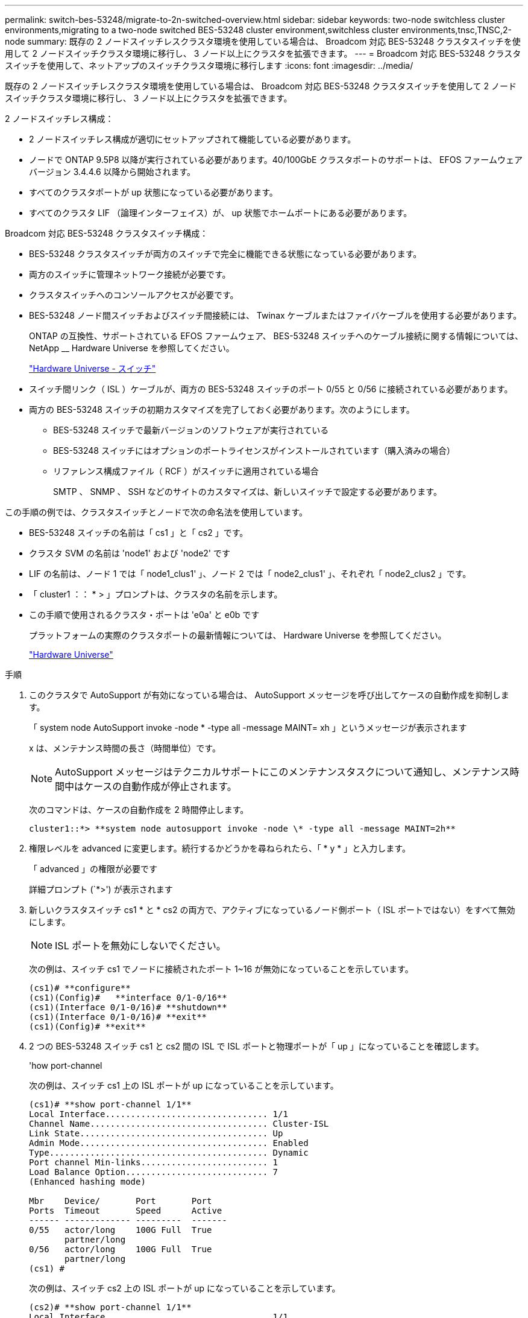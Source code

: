 ---
permalink: switch-bes-53248/migrate-to-2n-switched-overview.html 
sidebar: sidebar 
keywords: two-node switchless cluster environments,migrating to a two-node switched BES-53248 cluster environment,switchless cluster environments,tnsc,TNSC,2-node 
summary: 既存の 2 ノードスイッチレスクラスタ環境を使用している場合は、 Broadcom 対応 BES-53248 クラスタスイッチを使用して 2 ノードスイッチクラスタ環境に移行し、 3 ノード以上にクラスタを拡張できます。 
---
= Broadcom 対応 BES-53248 クラスタスイッチを使用して、ネットアップのスイッチクラスタ環境に移行します
:icons: font
:imagesdir: ../media/


[role="lead"]
既存の 2 ノードスイッチレスクラスタ環境を使用している場合は、 Broadcom 対応 BES-53248 クラスタスイッチを使用して 2 ノードスイッチクラスタ環境に移行し、 3 ノード以上にクラスタを拡張できます。

2 ノードスイッチレス構成：

* 2 ノードスイッチレス構成が適切にセットアップされて機能している必要があります。
* ノードで ONTAP 9.5P8 以降が実行されている必要があります。40/100GbE クラスタポートのサポートは、 EFOS ファームウェアバージョン 3.4.4.6 以降から開始されます。
* すべてのクラスタポートが up 状態になっている必要があります。
* すべてのクラスタ LIF （論理インターフェイス）が、 up 状態でホームポートにある必要があります。


Broadcom 対応 BES-53248 クラスタスイッチ構成：

* BES-53248 クラスタスイッチが両方のスイッチで完全に機能できる状態になっている必要があります。
* 両方のスイッチに管理ネットワーク接続が必要です。
* クラスタスイッチへのコンソールアクセスが必要です。
* BES-53248 ノード間スイッチおよびスイッチ間接続には、 Twinax ケーブルまたはファイバケーブルを使用する必要があります。
+
ONTAP の互換性、サポートされている EFOS ファームウェア、 BES-53248 スイッチへのケーブル接続に関する情報については、 NetApp __ Hardware Universe を参照してください。

+
https://hwu.netapp.com/Switch/Index["Hardware Universe - スイッチ"]

* スイッチ間リンク（ ISL ）ケーブルが、両方の BES-53248 スイッチのポート 0/55 と 0/56 に接続されている必要があります。
* 両方の BES-53248 スイッチの初期カスタマイズを完了しておく必要があります。次のようにします。
+
** BES-53248 スイッチで最新バージョンのソフトウェアが実行されている
** BES-53248 スイッチにはオプションのポートライセンスがインストールされています（購入済みの場合）
** リファレンス構成ファイル（ RCF ）がスイッチに適用されている場合
+
SMTP 、 SNMP 、 SSH などのサイトのカスタマイズは、新しいスイッチで設定する必要があります。





この手順の例では、クラスタスイッチとノードで次の命名法を使用しています。

* BES-53248 スイッチの名前は「 cs1 」と「 cs2 」です。
* クラスタ SVM の名前は 'node1' および 'node2' です
* LIF の名前は、ノード 1 では「 node1_clus1' 」、ノード 2 では「 node2_clus1' 」、それぞれ「 node2_clus2 」です。
* 「 cluster1 ：： * > 」プロンプトは、クラスタの名前を示します。
* この手順で使用されるクラスタ・ポートは 'e0a' と e0b です
+
プラットフォームの実際のクラスタポートの最新情報については、 Hardware Universe を参照してください。

+
https://hwu.netapp.com["Hardware Universe"]



.手順
. このクラスタで AutoSupport が有効になっている場合は、 AutoSupport メッセージを呼び出してケースの自動作成を抑制します。
+
「 system node AutoSupport invoke -node * -type all -message MAINT= xh 」というメッセージが表示されます

+
x は、メンテナンス時間の長さ（時間単位）です。

+

NOTE: AutoSupport メッセージはテクニカルサポートにこのメンテナンスタスクについて通知し、メンテナンス時間中はケースの自動作成が停止されます。

+
次のコマンドは、ケースの自動作成を 2 時間停止します。

+
[listing]
----
cluster1::*> **system node autosupport invoke -node \* -type all -message MAINT=2h**
----
. 権限レベルを advanced に変更します。続行するかどうかを尋ねられたら、「 * y * 」と入力します。
+
「 advanced 」の権限が必要です

+
詳細プロンプト (`*>') が表示されます

. 新しいクラスタスイッチ cs1 * と * cs2 の両方で、アクティブになっているノード側ポート（ ISL ポートではない）をすべて無効にします。
+

NOTE: ISL ポートを無効にしないでください。

+
次の例は、スイッチ cs1 でノードに接続されたポート 1~16 が無効になっていることを示しています。

+
[listing]
----
(cs1)# **configure**
(cs1)(Config)#   **interface 0/1-0/16**
(cs1)(Interface 0/1-0/16)# **shutdown**
(cs1)(Interface 0/1-0/16)# **exit**
(cs1)(Config)# **exit**
----
. 2 つの BES-53248 スイッチ cs1 と cs2 間の ISL で ISL ポートと物理ポートが「 up 」になっていることを確認します。
+
'how port-channel

+
次の例は、スイッチ cs1 上の ISL ポートが up になっていることを示しています。

+
[listing]
----
(cs1)# **show port-channel 1/1**
Local Interface................................ 1/1
Channel Name................................... Cluster-ISL
Link State..................................... Up
Admin Mode..................................... Enabled
Type........................................... Dynamic
Port channel Min-links......................... 1
Load Balance Option............................ 7
(Enhanced hashing mode)

Mbr    Device/       Port       Port
Ports  Timeout       Speed      Active
------ ------------- ---------  -------
0/55   actor/long    100G Full  True
       partner/long
0/56   actor/long    100G Full  True
       partner/long
(cs1) #
----
+
次の例は、スイッチ cs2 上の ISL ポートが up になっていることを示しています。

+
[listing]
----
(cs2)# **show port-channel 1/1**
Local Interface................................ 1/1
Channel Name................................... Cluster-ISL
Link State..................................... Up
Admin Mode..................................... Enabled
Type........................................... Dynamic
Port channel Min-links......................... 1
Load Balance Option............................ 7
(Enhanced hashing mode)

Mbr    Device/       Port       Port
Ports  Timeout       Speed      Active
------ ------------- ---------  -------
0/55   actor/long    100G Full  True
       partner/long
0/56   actor/long    100G Full  True
       partner/long
(cs2) #
----
. 隣接デバイスのリストを表示します。
+
「 isdp 隣人」

+
このコマンドは、システムに接続されているデバイスに関する情報を提供します。

+
次の例は、スイッチ cs1 上の隣接デバイスを示しています。

+
[listing]
----
(cs1)# **show isdp neighbors**

Capability Codes: R - Router, T - Trans Bridge, B - Source Route Bridge,
                  S - Switch, H - Host, I - IGMP, r - Repeater
Device ID      Intf     Holdtime  Capability   Platform    Port ID
-------------- -------- --------- ------------ ----------- ---------
cs2            0/55     176       R            BES-53248   0/55
cs2            0/56     176       R            BES-53248   0/56
----
+
次の例は、スイッチ cs2 上の隣接デバイスを表示します。

+
[listing]
----

(cs2)# **show isdp neighbors**

Capability Codes: R - Router, T - Trans Bridge, B - Source Route Bridge,
                  S - Switch, H - Host, I - IGMP, r - Repeater
Device ID      Intf     Holdtime  Capability   Platform    Port ID
-------------- -------- --------- ------------ ----------- ---------
cs2            0/55     176       R            BES-53248   0/55
cs2            0/56     176       R            BES-53248   0/56
----
. すべてのクラスタポートが「 up 」になっていることを確認します。
+
「 network port show -ipspace cluster 」のように表示されます

+
各ポートは 'Link' と 'HealthStatus' の場合に Healthy と表示されるはずです

+
[listing]
----
cluster1::*> **network port show -ipspace Cluster**

Node: node1

                                                  Speed(Mbps) Health
Port      IPspace      Broadcast Domain Link MTU  Admin/Oper  Status
--------- ------------ ---------------- ---- ---- ----------- --------
e0a       Cluster      Cluster          up   9000  auto/10000 healthy
e0b       Cluster      Cluster          up   9000  auto/10000 healthy

Node: node2

                                                  Speed(Mbps) Health
Port      IPspace      Broadcast Domain Link MTU  Admin/Oper  Status
--------- ------------ ---------------- ---- ---- ----------- --------
e0a       Cluster      Cluster          up   9000  auto/10000 healthy
e0b       Cluster      Cluster          up   9000  auto/10000 healthy

4 entries were displayed.
----
. すべてのクラスタ LIF が「 up 」で動作していることを確認します。「 network interface show -vserver Cluster
+
各クラスタ LIF には「 Is Home 」の「 true 」が表示され、「 TStatus Admin/Oper 」には「 up/up 」が表示されます

+
[listing]
----

cluster1::*> **network interface show -vserver Cluster**

            Logical    Status     Network            Current       Current Is
Vserver     Interface  Admin/Oper Address/Mask       Node          Port    Home
----------- ---------- ---------- ------------------ ------------- ------- -----
Cluster
            node1_clus1  up/up    169.254.209.69/16  node1         e0a     true
            node1_clus2  up/up    169.254.49.125/16  node1         e0b     true
            node2_clus1  up/up    169.254.47.194/16  node2         e0a     true
            node2_clus2  up/up    169.254.19.183/16  node2         e0b     true
4 entries were displayed.
----
. すべてのクラスタ LIF で「 auto-revert 」が有効になっていることを確認します。「 network interface show -vserver Cluster -fields auto-revert
+
[listing]
----
cluster1::*> **network interface show -vserver Cluster -fields auto-revert**

          Logical
Vserver   Interface     Auto-revert
--------- ------------- ------------
Cluster
          node1_clus1   true
          node1_clus2   true
          node2_clus1   true
          node2_clus2   true

4 entries were displayed.
----
. ノード 1 のクラスタポート e0a からケーブルを外し、クラスタスイッチ cs1 のポート 1 に e0a を接続します。これには、 BES-53248 スイッチでサポートされている適切なケーブル接続を使用します。
+
ケーブル接続の詳細については、 NetApp Hardware Universe _ を参照してください。

+
https://hwu.netapp.com/Switch/Index["Hardware Universe - スイッチ"]

. ノード 2 のクラスタポート e0a からケーブルを外し、クラスタスイッチ cs1 のポート 2 に e0a を接続します。これには、 BES-53248 スイッチでサポートされている適切なケーブル接続を使用します。
. クラスタスイッチ cs1 のすべてのノード側ポートを有効にします。
+
次の例は、スイッチ cs1 でポート 1~16 が有効になっていることを示しています。

+
[listing]
----
(cs1)#  **configure**
(cs1)(Config)#  **interface 0/1-0/16**
(cs1)(Interface 0/1-0/16)# **no shutdown**
(cs1)(Interface 0/1-0/16)# **exit**
(cs1)(Config)# **exit**
----
. すべてのクラスタ LIF が up であり、運用可能であり、 Is Home に「 true 」と表示されていることを確認します。
+
「 network interface show -vserver Cluster 」のように表示されます

+
次の例では、すべての LIF がノード 1 とノード 2 で up になっていて、 Is Home の結果が「 true 」であることを示します。

+
[listing]
----
cluster1::*> **network interface show -vserver Cluster**

         Logical      Status     Network            Current     Current Is
Vserver  Interface    Admin/Oper Address/Mask       Node        Port    Home
-------- ------------ ---------- ------------------ ----------- ------- ----
Cluster
         node1_clus1  up/up      169.254.209.69/16  node1       e0a     true
         node1_clus2  up/up      169.254.49.125/16  node1       e0b     true
         node2_clus1  up/up      169.254.47.194/16  node2       e0a     true
         node2_clus2  up/up      169.254.19.183/16  node2       e0b     true

4 entries were displayed.
----
. クラスタ内のノードのステータスに関する情報を表示します。
+
「 cluster show 」を参照してください

+
次の例は、クラスタ内のノードの健全性と参加資格に関する情報を表示します。

+
[listing]
----
cluster1::*> **cluster show**

Node                 Health  Eligibility   Epsilon
-------------------- ------- ------------  ------------
node1                true    true          false
node2                true    true          false

2 entries were displayed.
----
. ノード 1 のクラスタポート e0b からケーブルを外し、 BES-53248 スイッチでサポートされている適切なケーブル接続に従って、クラスタスイッチ cs2 のポート 1 に接続します。
. ノード 2 のクラスタポート e0b からケーブルを外し、 BES-53248 スイッチでサポートされている適切なケーブル接続に従って、クラスタスイッチ cs2 のポート 2 に接続します。
. クラスタスイッチ cs2 のすべてのノード側ポートを有効にします。
+
次の例は、スイッチ cs2 でポート 1~16 が有効になっていることを示しています。

+
[listing]
----
(cs2)# **configure**
(cs2)(Config)#  **interface 0/1-0/16**
(cs2)(Interface 0/1-0/16)# **no shutdown**
(cs2)(Interface 0/1-0/16)# **exit**
(cs2)(Config)# **exit**
----
. すべてのクラスタポートが「 up 」になっていることを確認します。
+
「 network port show -ipspace cluster 」のように表示されます

+
次の例は、ノード 1 とノード 2 のすべてのクラスタポートが up になっていることを示しています。

+
[listing]
----
cluster1::*> **network port show -ipspace Cluster**

Node: node1
                                                                       Ignore
                                                  Speed(Mbps) Health   Health
Port      IPspace      Broadcast Domain Link MTU  Admin/Oper  Status   Status
--------- ------------ ---------------- ---- ---- ----------- -------- ------
e0a       Cluster      Cluster          up   9000  auto/10000 healthy  false
e0b       Cluster      Cluster          up   9000  auto/10000 healthy  false

Node: node2
                                                                       Ignore
                                                  Speed(Mbps) Health   Health
Port      IPspace      Broadcast Domain Link MTU  Admin/Oper  Status   Status
--------- ------------ ---------------- ---- ---- ----------- -------- ------
e0a       Cluster      Cluster          up   9000  auto/10000 healthy  false
e0b       Cluster      Cluster          up   9000  auto/10000 healthy  false

4 entries were displayed.
----
. すべてのインターフェイスに Is Home の true が表示されていることを確認します。
+
「 network interface show -vserver Cluster 」のように表示されます

+

NOTE: この処理が完了するまでに数分かかることがあります。

+
次の例では、すべての LIF がノード 1 とノード 2 で up になっていて、 Is Home の結果が「 true 」であることを示します。

+
[listing]
----
cluster1::*> **network interface show -vserver Cluster**

          Logical      Status     Network            Current    Current Is
Vserver   Interface    Admin/Oper Address/Mask       Node       Port    Home
--------- ------------ ---------- ------------------ ---------- ------- ----
Cluster
          node1_clus1  up/up      169.254.209.69/16  node1      e0a     true
          node1_clus2  up/up      169.254.49.125/16  node1      e0b     true
          node2_clus1  up/up      169.254.47.194/16  node2      e0a     true
          node2_clus2  up/up      169.254.19.183/16  node2      e0b     true

4 entries were displayed.
----
. 両方のノードのそれぞれで、各スイッチに 1 つの接続があることを確認します。
+
「 isdp 隣人」

+
次の例は、両方のスイッチの該当する結果を示しています。

+
[listing]
----
(cs1)# **show isdp neighbors**

Capability Codes: R - Router, T - Trans Bridge, B - Source Route Bridge,
                  S - Switch, H - Host, I - IGMP, r - Repeater
Device ID      Intf         Holdtime  Capability   Platform -- Port ID
-------------- ------------ --------- ------------ ----------- ----------
node1          0/1          175       H            FAS2750     e0a
node2          0/2          157       H            FAS2750     e0a
cs2            0/55         178       R            BES-53248   0/55
cs2            0/56         178       R            BES-53248   0/56


(cs2)# **show isdp neighbors**

Capability Codes: R - Router, T - Trans Bridge, B - Source Route Bridge,
                  S - Switch, H - Host, I - IGMP, r - Repeater
Device ID      Intf         Holdtime  Capability   Platform    Port ID
-------------- ------------ --------- ------------ ----------- ------------
node1          0/1          137       H            FAS2750     e0b
node2          0/2          179       H            FAS2750     e0b
cs1            0/55         175       R            BES-53248   0/55
cs1            0/56         175       R            BES-53248   0/56
----
. クラスタ内で検出されたネットワークデバイスに関する情報を表示します。
+
「 network device-discovery show -protocol cdp 」と入力します

+
[listing]
----
cluster1::*> **network device-discovery show -protocol cdp**
Node/       Local  Discovered
Protocol    Port   Device (LLDP: ChassisID)  Interface         Platform
----------- ------ ------------------------- ----------------  ----------------
node2      /cdp
            e0a    cs1                       0/2               BES-53248
            e0b    cs2                       0/2               BES-53248
node1      /cdp
            e0a    cs1                       0/1               BES-53248
            e0b    cs2                       0/1               BES-53248

4 entries were displayed.
----
. 設定が無効になっていることを確認します。
+
network options switchless-cluster show

+

NOTE: コマンドが完了するまでに数分かかることがあります。3 分間の有効期間が終了することを通知するアナウンスが表示されるまで待ちます。

+
次の例では 'false' の出力は ' 構成設定が無効になっていることを示しています

+
[listing]
----
cluster1::*> **network options switchless-cluster show**
Enable Switchless Cluster: false
----
. クラスタ内のノードメンバーのステータスを確認します。
+
「 cluster show 」を参照してください

+
次の例は、クラスタ内のノードの健全性と参加資格に関する情報を表示します。

+
[listing]
----
cluster1::*> **cluster show**

Node                 Health  Eligibility   Epsilon
-------------------- ------- ------------  --------
node1                true    true          false
node2                true    true          false
----
. 次のコマンドを使用して、クラスタネットワークが完全に接続されていることを確認します。
+
'cluster ping-cluster -node-node-name-'

+
[listing]
----
cluster1::*> **cluster ping-cluster -node local**

Host is node2
Getting addresses from network interface table...
Cluster node1_clus1 192.168.168.26 node1 e0a
Cluster node1_clus2 192.168.168.27 node1 e0b
Cluster node2_clus1 192.168.168.28 node2 e0a
Cluster node2_clus2 192.168.168.29 node2 e0b
Local = 192.168.168.28 192.168.168.29
Remote = 192.168.168.26 192.168.168.27
Cluster Vserver Id = 4294967293
Ping status:
....
Basic connectivity succeeds on 4 path(s)
Basic connectivity fails on 0 path(s)
................
Detected 1500 byte MTU on 4 path(s):
    Local 192.168.168.28 to Remote 192.168.168.26
    Local 192.168.168.28 to Remote 192.168.168.27
    Local 192.168.168.29 to Remote 192.168.168.26
    Local 192.168.168.29 to Remote 192.168.168.27
Larger than PMTU communication succeeds on 4 path(s)
RPC status:
2 paths up, 0 paths down (tcp check)
2 paths up, 0 paths down (udp check)
----
. 権限レベルを admin に戻します。
+
「特権管理者」

. ケースの自動作成を抑制した場合は、 AutoSupport メッセージを呼び出して作成を再度有効にします。
+
「 system node AutoSupport invoke -node * -type all -message MAINT= end 」というメッセージが表示されます

+
[listing]
----
cluster1::*> **system node autosupport invoke -node \* -type all -message MAINT=END**
----


のクラスタスイッチログ収集機能の設定を参照してください http://docs.netapp.com/platstor/topic/com.netapp.doc.hw-sw-ix8-setup/home.html["『 Switch Setup and Configuration Guide for Broadcom Supported BES-53248 switches 』を参照してください"] スイッチ関連のログファイルの収集に使用されるクラスタ健常性スイッチのログ収集を有効にするために必要な手順については、を参照してください。

* 関連情報 *

https://hwu.netapp.com["Hardware Universe"]

http://docs.netapp.com/platstor/topic/com.netapp.doc.hw-sw-ix8-setup/home.html["『 Switch Setup and Configuration Guide for Broadcom Supported BES-53248 switches 』を参照してください"]

https://kb.netapp.com/Advice_and_Troubleshooting/Data_Storage_Software/ONTAP_OS/How_to_suppress_automatic_case_creation_during_scheduled_maintenance_windows["ネットアップの技術情報アーティクル：「 How to suppress automatic case creation during scheduled maintenance windows"]
